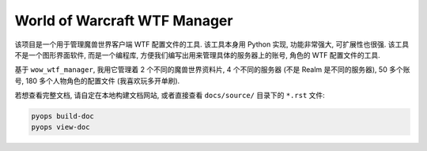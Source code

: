 World of Warcraft WTF Manager
==============================================================================
该项目是一个用于管理魔兽世界客户端 WTF 配置文件的工具. 该工具本身用 Python 实现, 功能非常强大, 可扩展性也很强. 该工具不是一个图形界面软件, 而是一个编程库, 方便我们编写出用来管理具体的服务器上的账号, 角色的 WTF 配置文件的工具.

基于 ``wow_wtf_manager``, 我用它管理着 2 个不同的魔兽世界资料片, 4 个不同的服务器 (不是 Realm 是不同的服务器), 50 多个账号, 180 多个人物角色的配置文件 (我喜欢玩多开单刷).

若想查看完整文档, 请自定在本地构建文档网站, 或者直接查看 ``docs/source/`` 目录下的 ``*.rst`` 文件:

.. code-block:: bash

    pyops build-doc
    pyops view-doc

